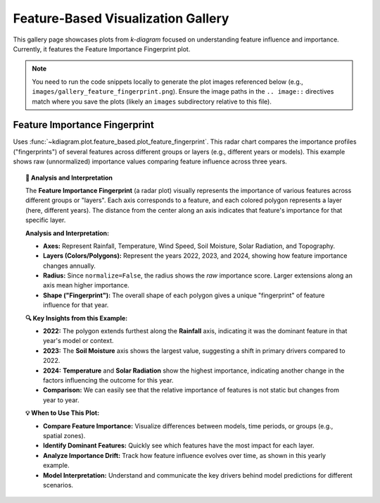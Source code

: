 .. _gallery_feature_based:

========================================
Feature-Based Visualization Gallery
========================================

This gallery page showcases plots from `k-diagram` focused on
understanding feature influence and importance. Currently, it features
the Feature Importance Fingerprint plot.

.. note::
   You need to run the code snippets locally to generate the plot
   images referenced below (e.g., ``images/gallery_feature_fingerprint.png``).
   Ensure the image paths in the ``.. image::`` directives match where
   you save the plots (likely an ``images`` subdirectory relative to
   this file).

.. _gallery_plot_feature_fingerprint: 

--------------------------------
Feature Importance Fingerprint
--------------------------------

Uses :func:`~kdiagram.plot.feature_based.plot_feature_fingerprint`.
This radar chart compares the importance profiles ("fingerprints") of
several features across different groups or layers (e.g., different
years or models). This example shows raw (unnormalized) importance
values comparing feature influence across three years.

.. code-block:: python
   :linenos:

   # Assuming plot function is in kd.plot.feature_based
   import kdiagram.plot.feature_based as kdf
   import numpy as np
   import matplotlib.pyplot as plt

   # --- Data Generation ---
   features = ['Rainfall', 'Temperature', 'Wind Speed',
               'Soil Moisture', 'Solar Radiation', 'Topography']
   n_features = len(features)
   years = ['2022', '2023', '2024']
   n_layers = len(years)

   # Generate importance scores (rows=years, cols=features)
   # Make them slightly different per year
   np.random.seed(123)
   importances = np.random.rand(n_layers, n_features) * 0.5
   importances[0, 0] = 0.8 # Rainfall important in 2022
   importances[1, 3] = 0.9 # Soil Moisture important in 2023
   importances[2, 1] = 0.7 # Temperature important in 2024
   importances[2, 4] = 0.75# Solar Radiation also important in 2024

   # --- Plotting ---
   kdf.plot_feature_fingerprint(
       importances=importances,
       features=features,
       labels=years,
       normalize=False, # Show raw importance scores
       fill=True,
       cmap='Pastel1',
       title="Gallery: Feature Importance Fingerprint (Yearly)",
       # Save the plot relative to this file's location
       savefig="images/gallery_feature_fingerprint.png"
   )
   plt.close()

.. image:: ../images/gallery_feature_fingerprint.png
   :alt: Feature Importance Fingerprint Plot Example
   :align: center
   :width: 75%

.. topic:: 🧠 Analysis and Interpretation
   :class: hint

   The **Feature Importance Fingerprint** (a radar plot) visually
   represents the importance of various features across different
   groups or "layers". Each axis corresponds to a feature, and each
   colored polygon represents a layer (here, different years). The
   distance from the center along an axis indicates that feature's
   importance for that specific layer.

   **Analysis and Interpretation:**

   * **Axes:** Represent Rainfall, Temperature, Wind Speed, Soil
     Moisture, Solar Radiation, and Topography.
   * **Layers (Colors/Polygons):** Represent the years 2022, 2023,
     and 2024, showing how feature importance changes annually.
   * **Radius:** Since ``normalize=False``, the radius shows the
     *raw* importance score. Larger extensions along an axis mean
     higher importance.
   * **Shape ("Fingerprint"):** The overall shape of each polygon
     gives a unique "fingerprint" of feature influence for that year.

   **🔍 Key Insights from this Example:**

   * **2022:** The polygon extends furthest along the **Rainfall**
     axis, indicating it was the dominant feature in that year's
     model or context.
   * **2023:** The **Soil Moisture** axis shows the largest value,
     suggesting a shift in primary drivers compared to 2022.
   * **2024:** **Temperature** and **Solar Radiation** show the
     highest importance, indicating another change in the factors
     influencing the outcome for this year.
   * **Comparison:** We can easily see that the relative importance
     of features is not static but changes from year to year.

   **💡 When to Use This Plot:**

   * **Compare Feature Importance:** Visualize differences between
     models, time periods, or groups (e.g., spatial zones).
   * **Identify Dominant Features:** Quickly see which features have
     the most impact for each layer.
   * **Analyze Importance Drift:** Track how feature influence evolves
     over time, as shown in this yearly example.
   * **Model Interpretation:** Understand and communicate the key
     drivers behind model predictions for different scenarios.